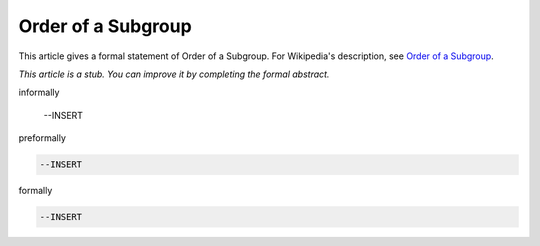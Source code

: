 Order of a Subgroup
-------------------

This article gives a formal statement of Order of a Subgroup.  For Wikipedia's
description, see
`Order of a Subgroup <https://en.wikipedia.org/wiki/Lagrange%27s_theorem_(group_theory)>`_.

*This article is a stub. You can improve it by completing
the formal abstract.*

informally

  --INSERT

preformally

.. code-block:: text

  --INSERT

formally

.. code-block:: lean

  --INSERT
